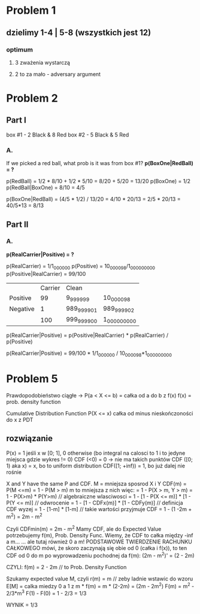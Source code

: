 * Problem 1
** dzielimy 1-4 | 5-8 (wszystkich jest 12)
*** optimum
**** 3 zważenia wystarczą
**** 2 to za mało - adversary argument

* Problem 2
** Part I
   box #1 - 2 Black & 8 Red
   box #2 - 5 Black & 5 Red
*** A.
    If we picked a red ball, what prob is it was from box #1?
    *p(BoxOne|RedBall) = ?*

    p(RedBall) = 1/2 * 8/10 + 1/2 * 5/10 = 8/20 + 5/20 = 13/20
    p(BoxOne) = 1/2
    p(RedBall|BoxOne) = 8/10 = 4/5

    p(BoxOne|RedBall) = (4/5 * 1/2) / 13/20
    = 4/10 * 20/13 = 2/5 * 20/13 = 40/5*13 = 8/13
** Part II
*** A.
    *p(RealCarrier|Positive) = ?*

    p(RealCarrier) = 1/1_000_000
    p(Positive) = 10_000_098/1_000_000_000
    p(Positive|RealCarrier) = 99/100

    |          | Carrier | Clean       |               |
    | Positive |      99 | 9_999_999   | 10_000_098    |
    | Negative |       1 | 989_999_901 | 989_999_902   |
    |          |     100 | 999_999_900 | 1_000_000_000 |

    p(RealCarrier|Positive) =
        p(Positive|RealCarrier) * p(RealCarrier) / p(Positive)
    # TODO tysiac a nie sto
    p(RealCarrier|Positive) =
        99/100 * 1/1_000_000 / 10_000_098*1_000_000_000

* Problem 5
  Prawdopodobieństwo ciągłe -> P(a < X <= b) = całka od a do b z f(x)
  f(x) = prob. density function

  Cumulative Distribution Function
  P(X <= x)
  całka od minus nieskończoności do x z PDT

** rozwiązanie
   P(x) = 1 jeśli x w [0; 1], 0 otherwise
   (bo integral na calosci to 1 i to jedyne miejsca gdzie wykres != 0)
   CDF (<0) = 0 -> nie ma takich punktów
   CDF ([0; 1) aka x) = x, bo to uniform distribution
   CDF([1; +inf)) = 1, bo już dalej nie rośnie

   X and Y have the same P and CDF.
   M = mniejsza sposrod X i Y
   CDF(m) = P(M <=m) = 1 - P(M > m)
   m to mniejsza z nich więc:
   = 1 - P(X > m, Y > m)
   = 1 - P(X>m) * P(Y>m)  // algebraiczne wlasciwosci
   = 1 - [1 - P(X <= m)] * [1 - P(Y <= m)]  // odwrocenie
   = 1 - [1 - CDFx(m)] * [1 - CDFy(m)]  // definicja CDF wyzej
   = 1 - [1-m] * [1-m]  // takie wartości przyjmuje CDF
   = 1 - (1 -2m + m^2)
   = 2m - m^2

   Czyli CDFmin(m) = 2m - m^2
   Mamy CDF, ale do Expected Value potrzebujemy f(m), Prob. Density Func.
   Wiemy, że CDF to całka między -inf a m...
   ... ale tutaj również 0 a m!
   PODSTAWOWE TWIERDZENIE RACHUNKU CAŁKOWEGO mówi, że skoro zaczynają się obie od 0 (całka i f(x)),
   to ten CDF od 0 do m po wyprowadzeniu pochodnej da f(m):
   (2m - m^2)' = (2 - 2m)

   CZYLI:
   f(m) = 2 - 2m  // to Prob. Density Function

   Szukamy expected value M, czyli r(m) = m  // zeby ladnie wstawic do wzoru
   E[M] = calka miedzy 0 a 1 z m * f(m) = m * (2-2m) = (2m - 2m^2)
   F(m) = m^2 - 2/3*m^3
   F(1) - F(0) = 1 - 2/3 = 1/3

   WYNIK = 1/3
